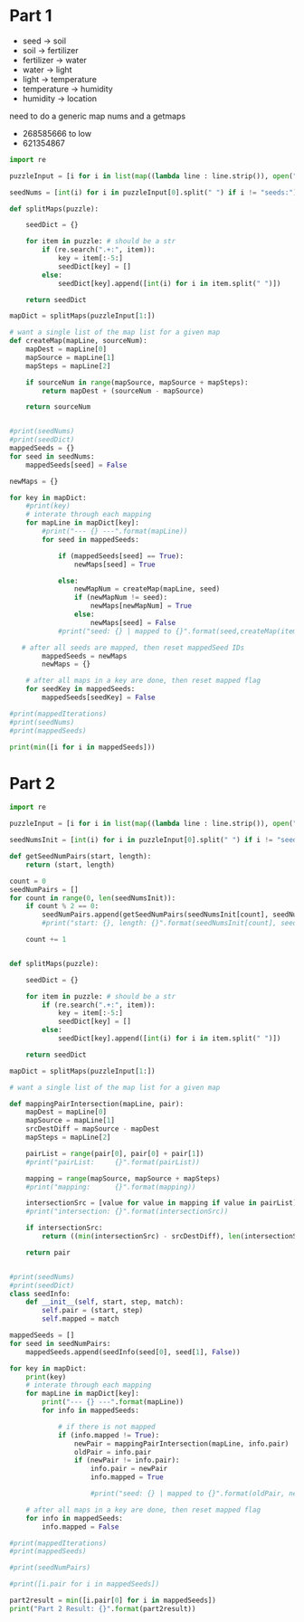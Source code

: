 

* Part 1

- seed -> soil 
- soil -> fertilizer
- fertilizer -> water
- water -> light
- light -> temperature
- temperature -> humidity
- humidity -> location

need to do a generic map nums and a getmaps

- 268585666 to low
- 621354867
#+BEGIN_SRC python :results output
import re

puzzleInput = [i for i in list(map((lambda line : line.strip()), open("./day5.txt", "r").readlines())) if i != ""]

seedNums = [int(i) for i in puzzleInput[0].split(" ") if i != "seeds:"]

def splitMaps(puzzle):

    seedDict = {}

    for item in puzzle: # should be a str
        if (re.search(".+:", item)):
            key = item[:-5:]
            seedDict[key] = []
        else:
            seedDict[key].append([int(i) for i in item.split(" ")])

    return seedDict

mapDict = splitMaps(puzzleInput[1:])

# want a single list of the map list for a given map
def createMap(mapLine, sourceNum): 
    mapDest = mapLine[0]
    mapSource = mapLine[1]
    mapSteps = mapLine[2]

    if sourceNum in range(mapSource, mapSource + mapSteps):
        return mapDest + (sourceNum - mapSource)

    return sourceNum
    

#print(seedNums)
#print(seedDict)
mappedSeeds = {}
for seed in seedNums:
    mappedSeeds[seed] = False

newMaps = {}

for key in mapDict:
    #print(key)
    # interate through each mapping
    for mapLine in mapDict[key]:
        #print("--- {} ---".format(mapLine))
        for seed in mappedSeeds:

            if (mappedSeeds[seed] == True):
                newMaps[seed] = True

            else:
                newMapNum = createMap(mapLine, seed)
                if (newMapNum != seed):
                    newMaps[newMapNum] = True
                else:
                    newMaps[seed] = False
            #print("seed: {} | mapped to {}".format(seed,createMap(item,seed)))
    
   # after all seeds are mapped, then reset mappedSeed IDs
        mappedSeeds = newMaps
        newMaps = {}

    # after all maps in a key are done, then reset mapped flag
    for seedKey in mappedSeeds:
        mappedSeeds[seedKey] = False

#print(mappedIterations)
#print(seedNums)
#print(mappedSeeds)

print(min([i for i in mappedSeeds]))
#+END_SRC

#+RESULTS:
: 35

* Part 2

#+BEGIN_SRC python :results output :tangle
import re

puzzleInput = [i for i in list(map((lambda line : line.strip()), open("./day5.txt", "r").readlines())) if i != ""]

seedNumsInit = [int(i) for i in puzzleInput[0].split(" ") if i != "seeds:"]

def getSeedNumPairs(start, length):
    return (start, length)

count = 0
seedNumPairs = []
for count in range(0, len(seedNumsInit)):
    if count % 2 == 0:
        seedNumPairs.append(getSeedNumPairs(seedNumsInit[count], seedNumsInit[count + 1]))
        #print("start: {}, length: {}".format(seedNumsInit[count], seedNumsInit[count + 1]))

    count += 1
            

def splitMaps(puzzle):

    seedDict = {}

    for item in puzzle: # should be a str
        if (re.search(".+:", item)):
            key = item[:-5:]
            seedDict[key] = []
        else:
            seedDict[key].append([int(i) for i in item.split(" ")])

    return seedDict

mapDict = splitMaps(puzzleInput[1:])

# want a single list of the map list for a given map

def mappingPairIntersection(mapLine, pair): 
    mapDest = mapLine[0]
    mapSource = mapLine[1]
    srcDestDiff = mapSource - mapDest
    mapSteps = mapLine[2]

    pairList = range(pair[0], pair[0] + pair[1])
    #print("pairList:     {}".format(pairList))

    mapping = range(mapSource, mapSource + mapSteps)
    #print("mapping:      {}".format(mapping))
    
    intersectionSrc = [value for value in mapping if value in pairList]
    #print("intersection: {}".format(intersectionSrc))

    if intersectionSrc:
        return ((min(intersectionSrc) - srcDestDiff), len(intersectionSrc))

    return pair
    

#print(seedNums)
#print(seedDict)
class seedInfo:
    def __init__(self, start, step, match):
        self.pair = (start, step)
        self.mapped = match

mappedSeeds = []
for seed in seedNumPairs:
    mappedSeeds.append(seedInfo(seed[0], seed[1], False))

for key in mapDict:
    print(key)
    # interate through each mapping
    for mapLine in mapDict[key]:
        print("--- {} ---".format(mapLine))
        for info in mappedSeeds:

            # if there is not mapped
            if (info.mapped != True):
                newPair = mappingPairIntersection(mapLine, info.pair)
                oldPair = info.pair
                if (newPair != info.pair):
                    info.pair = newPair
                    info.mapped = True

                    #print("seed: {} | mapped to {}".format(oldPair, newPair))
    
    # after all maps in a key are done, then reset mapped flag
    for info in mappedSeeds:
        info.mapped = False

#print(mappedIterations)
#print(mappedSeeds)

#print(seedNumPairs)

#print([i.pair for i in mappedSeeds])

part2result = min([i.pair[0] for i in mappedSeeds])
print("Part 2 Result: {}".format(part2result))
#+END_SRC

#+RESULTS:
